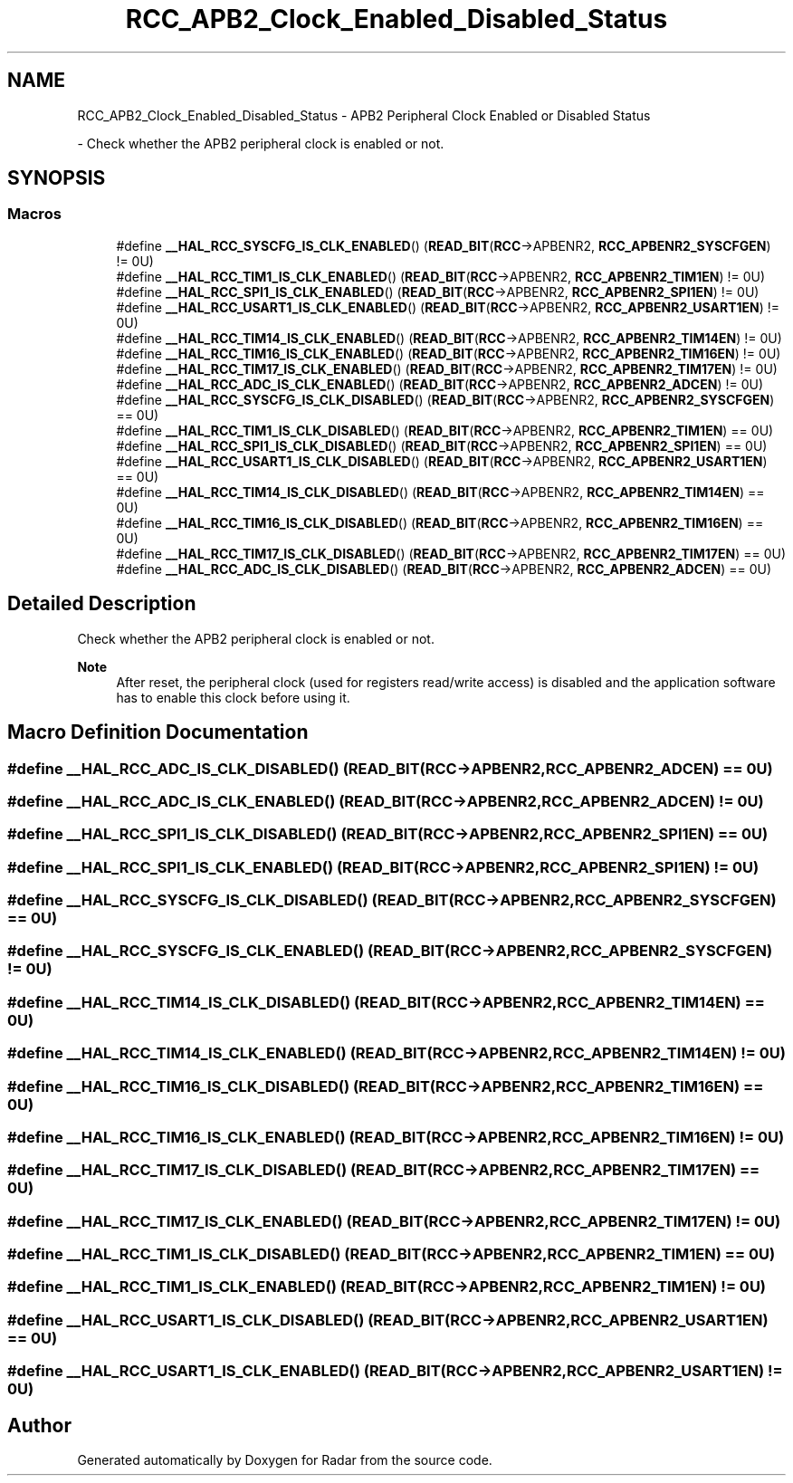 .TH "RCC_APB2_Clock_Enabled_Disabled_Status" 3 "Version 1.0.0" "Radar" \" -*- nroff -*-
.ad l
.nh
.SH NAME
RCC_APB2_Clock_Enabled_Disabled_Status \- APB2 Peripheral Clock Enabled or Disabled Status
.PP
 \- Check whether the APB2 peripheral clock is enabled or not\&.  

.SH SYNOPSIS
.br
.PP
.SS "Macros"

.in +1c
.ti -1c
.RI "#define \fB__HAL_RCC_SYSCFG_IS_CLK_ENABLED\fP()   (\fBREAD_BIT\fP(\fBRCC\fP\->APBENR2, \fBRCC_APBENR2_SYSCFGEN\fP) != 0U)"
.br
.ti -1c
.RI "#define \fB__HAL_RCC_TIM1_IS_CLK_ENABLED\fP()   (\fBREAD_BIT\fP(\fBRCC\fP\->APBENR2, \fBRCC_APBENR2_TIM1EN\fP)   != 0U)"
.br
.ti -1c
.RI "#define \fB__HAL_RCC_SPI1_IS_CLK_ENABLED\fP()   (\fBREAD_BIT\fP(\fBRCC\fP\->APBENR2, \fBRCC_APBENR2_SPI1EN\fP)   != 0U)"
.br
.ti -1c
.RI "#define \fB__HAL_RCC_USART1_IS_CLK_ENABLED\fP()   (\fBREAD_BIT\fP(\fBRCC\fP\->APBENR2, \fBRCC_APBENR2_USART1EN\fP) != 0U)"
.br
.ti -1c
.RI "#define \fB__HAL_RCC_TIM14_IS_CLK_ENABLED\fP()   (\fBREAD_BIT\fP(\fBRCC\fP\->APBENR2, \fBRCC_APBENR2_TIM14EN\fP)  != 0U)"
.br
.ti -1c
.RI "#define \fB__HAL_RCC_TIM16_IS_CLK_ENABLED\fP()   (\fBREAD_BIT\fP(\fBRCC\fP\->APBENR2, \fBRCC_APBENR2_TIM16EN\fP)  != 0U)"
.br
.ti -1c
.RI "#define \fB__HAL_RCC_TIM17_IS_CLK_ENABLED\fP()   (\fBREAD_BIT\fP(\fBRCC\fP\->APBENR2, \fBRCC_APBENR2_TIM17EN\fP)  != 0U)"
.br
.ti -1c
.RI "#define \fB__HAL_RCC_ADC_IS_CLK_ENABLED\fP()   (\fBREAD_BIT\fP(\fBRCC\fP\->APBENR2, \fBRCC_APBENR2_ADCEN\fP)    != 0U)"
.br
.ti -1c
.RI "#define \fB__HAL_RCC_SYSCFG_IS_CLK_DISABLED\fP()   (\fBREAD_BIT\fP(\fBRCC\fP\->APBENR2, \fBRCC_APBENR2_SYSCFGEN\fP) == 0U)"
.br
.ti -1c
.RI "#define \fB__HAL_RCC_TIM1_IS_CLK_DISABLED\fP()   (\fBREAD_BIT\fP(\fBRCC\fP\->APBENR2, \fBRCC_APBENR2_TIM1EN\fP)   == 0U)"
.br
.ti -1c
.RI "#define \fB__HAL_RCC_SPI1_IS_CLK_DISABLED\fP()   (\fBREAD_BIT\fP(\fBRCC\fP\->APBENR2, \fBRCC_APBENR2_SPI1EN\fP)   == 0U)"
.br
.ti -1c
.RI "#define \fB__HAL_RCC_USART1_IS_CLK_DISABLED\fP()   (\fBREAD_BIT\fP(\fBRCC\fP\->APBENR2, \fBRCC_APBENR2_USART1EN\fP) == 0U)"
.br
.ti -1c
.RI "#define \fB__HAL_RCC_TIM14_IS_CLK_DISABLED\fP()   (\fBREAD_BIT\fP(\fBRCC\fP\->APBENR2, \fBRCC_APBENR2_TIM14EN\fP)  == 0U)"
.br
.ti -1c
.RI "#define \fB__HAL_RCC_TIM16_IS_CLK_DISABLED\fP()   (\fBREAD_BIT\fP(\fBRCC\fP\->APBENR2, \fBRCC_APBENR2_TIM16EN\fP)  == 0U)"
.br
.ti -1c
.RI "#define \fB__HAL_RCC_TIM17_IS_CLK_DISABLED\fP()   (\fBREAD_BIT\fP(\fBRCC\fP\->APBENR2, \fBRCC_APBENR2_TIM17EN\fP)  == 0U)"
.br
.ti -1c
.RI "#define \fB__HAL_RCC_ADC_IS_CLK_DISABLED\fP()   (\fBREAD_BIT\fP(\fBRCC\fP\->APBENR2, \fBRCC_APBENR2_ADCEN\fP)    == 0U)"
.br
.in -1c
.SH "Detailed Description"
.PP 
Check whether the APB2 peripheral clock is enabled or not\&. 


.PP
\fBNote\fP
.RS 4
After reset, the peripheral clock (used for registers read/write access) is disabled and the application software has to enable this clock before using it\&. 
.RE
.PP

.SH "Macro Definition Documentation"
.PP 
.SS "#define __HAL_RCC_ADC_IS_CLK_DISABLED()   (\fBREAD_BIT\fP(\fBRCC\fP\->APBENR2, \fBRCC_APBENR2_ADCEN\fP)    == 0U)"

.SS "#define __HAL_RCC_ADC_IS_CLK_ENABLED()   (\fBREAD_BIT\fP(\fBRCC\fP\->APBENR2, \fBRCC_APBENR2_ADCEN\fP)    != 0U)"

.SS "#define __HAL_RCC_SPI1_IS_CLK_DISABLED()   (\fBREAD_BIT\fP(\fBRCC\fP\->APBENR2, \fBRCC_APBENR2_SPI1EN\fP)   == 0U)"

.SS "#define __HAL_RCC_SPI1_IS_CLK_ENABLED()   (\fBREAD_BIT\fP(\fBRCC\fP\->APBENR2, \fBRCC_APBENR2_SPI1EN\fP)   != 0U)"

.SS "#define __HAL_RCC_SYSCFG_IS_CLK_DISABLED()   (\fBREAD_BIT\fP(\fBRCC\fP\->APBENR2, \fBRCC_APBENR2_SYSCFGEN\fP) == 0U)"

.SS "#define __HAL_RCC_SYSCFG_IS_CLK_ENABLED()   (\fBREAD_BIT\fP(\fBRCC\fP\->APBENR2, \fBRCC_APBENR2_SYSCFGEN\fP) != 0U)"

.SS "#define __HAL_RCC_TIM14_IS_CLK_DISABLED()   (\fBREAD_BIT\fP(\fBRCC\fP\->APBENR2, \fBRCC_APBENR2_TIM14EN\fP)  == 0U)"

.SS "#define __HAL_RCC_TIM14_IS_CLK_ENABLED()   (\fBREAD_BIT\fP(\fBRCC\fP\->APBENR2, \fBRCC_APBENR2_TIM14EN\fP)  != 0U)"

.SS "#define __HAL_RCC_TIM16_IS_CLK_DISABLED()   (\fBREAD_BIT\fP(\fBRCC\fP\->APBENR2, \fBRCC_APBENR2_TIM16EN\fP)  == 0U)"

.SS "#define __HAL_RCC_TIM16_IS_CLK_ENABLED()   (\fBREAD_BIT\fP(\fBRCC\fP\->APBENR2, \fBRCC_APBENR2_TIM16EN\fP)  != 0U)"

.SS "#define __HAL_RCC_TIM17_IS_CLK_DISABLED()   (\fBREAD_BIT\fP(\fBRCC\fP\->APBENR2, \fBRCC_APBENR2_TIM17EN\fP)  == 0U)"

.SS "#define __HAL_RCC_TIM17_IS_CLK_ENABLED()   (\fBREAD_BIT\fP(\fBRCC\fP\->APBENR2, \fBRCC_APBENR2_TIM17EN\fP)  != 0U)"

.SS "#define __HAL_RCC_TIM1_IS_CLK_DISABLED()   (\fBREAD_BIT\fP(\fBRCC\fP\->APBENR2, \fBRCC_APBENR2_TIM1EN\fP)   == 0U)"

.SS "#define __HAL_RCC_TIM1_IS_CLK_ENABLED()   (\fBREAD_BIT\fP(\fBRCC\fP\->APBENR2, \fBRCC_APBENR2_TIM1EN\fP)   != 0U)"

.SS "#define __HAL_RCC_USART1_IS_CLK_DISABLED()   (\fBREAD_BIT\fP(\fBRCC\fP\->APBENR2, \fBRCC_APBENR2_USART1EN\fP) == 0U)"

.SS "#define __HAL_RCC_USART1_IS_CLK_ENABLED()   (\fBREAD_BIT\fP(\fBRCC\fP\->APBENR2, \fBRCC_APBENR2_USART1EN\fP) != 0U)"

.SH "Author"
.PP 
Generated automatically by Doxygen for Radar from the source code\&.
